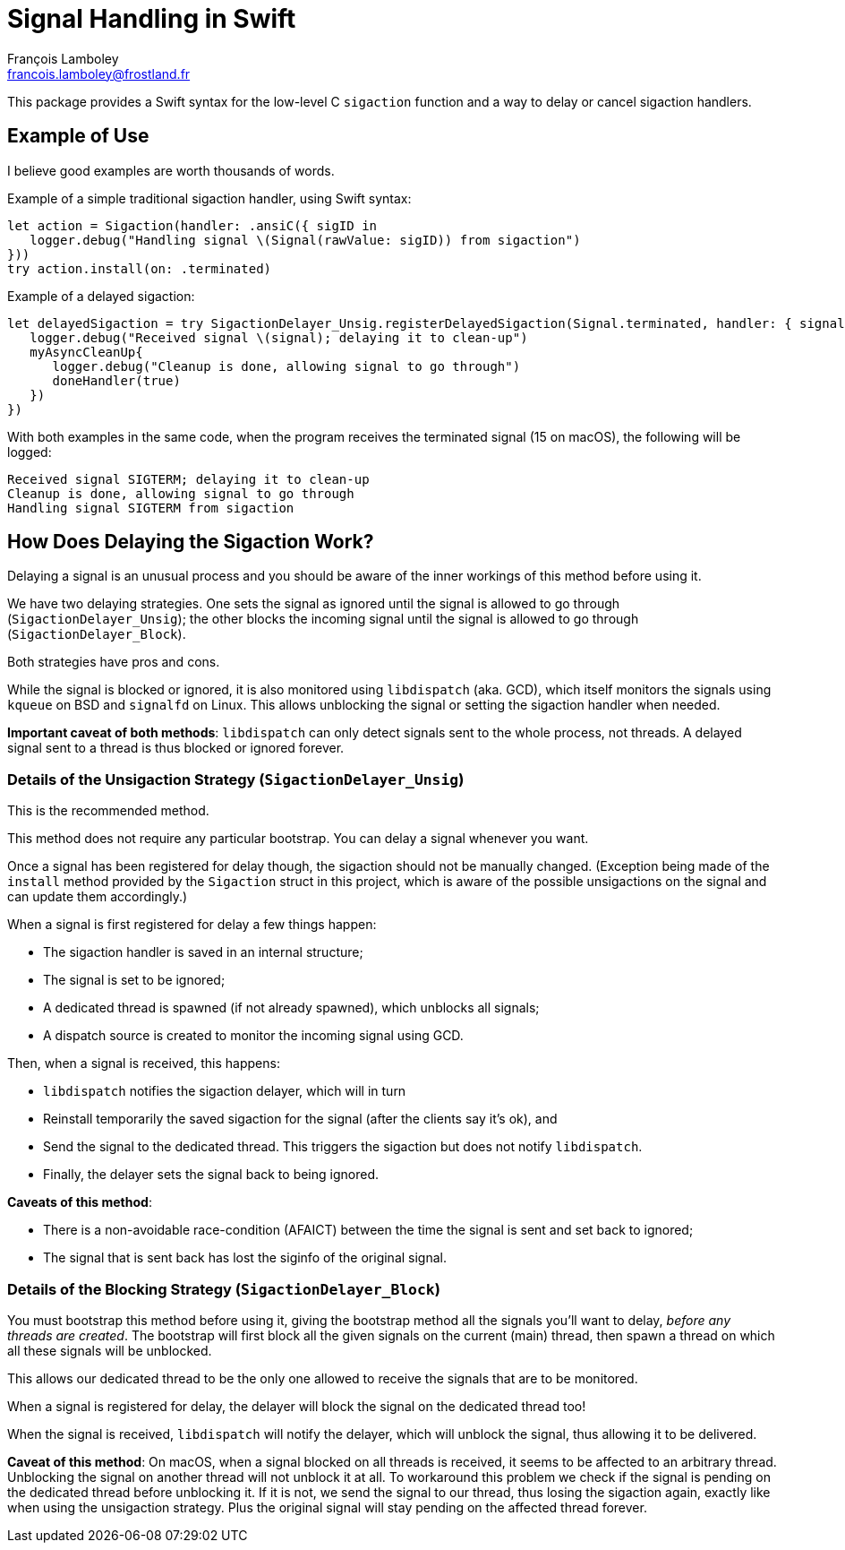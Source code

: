 = Signal Handling in Swift
François Lamboley <francois.lamboley@frostland.fr>

This package provides a Swift syntax for the low-level C `sigaction` function
and a way to delay or cancel sigaction handlers.

== Example of Use

I believe good examples are worth thousands of words.

Example of a simple traditional sigaction handler, using Swift syntax:

[source,swift]
----
let action = Sigaction(handler: .ansiC({ sigID in
   logger.debug("Handling signal \(Signal(rawValue: sigID)) from sigaction")
}))
try action.install(on: .terminated)
----

Example of a delayed sigaction:

[source,swift]
----
let delayedSigaction = try SigactionDelayer_Unsig.registerDelayedSigaction(Signal.terminated, handler: { signal, doneHandler in
   logger.debug("Received signal \(signal); delaying it to clean-up")
   myAsyncCleanUp{
      logger.debug("Cleanup is done, allowing signal to go through")
      doneHandler(true)
   })
})
----

With both examples in the same code, when the program receives the terminated
signal (15 on macOS), the following will be logged:

[source,text]
----
Received signal SIGTERM; delaying it to clean-up
Cleanup is done, allowing signal to go through
Handling signal SIGTERM from sigaction
----

== How Does Delaying the Sigaction Work?

Delaying a signal is an unusual process and you should be aware of the inner
workings of this method before using it.

We have two delaying strategies. One sets the signal as ignored until the signal
is allowed to go through (`SigactionDelayer_Unsig`); the other blocks the
incoming signal until the signal is allowed to go through
(`SigactionDelayer_Block`).

Both strategies have pros and cons.

While the signal is blocked or ignored, it is also monitored using `libdispatch`
(aka. GCD), which itself monitors the signals using `kqueue` on BSD and
`signalfd` on Linux. This allows unblocking the signal or setting the sigaction
handler when needed.

**Important caveat of both methods**: `libdispatch` can only detect signals sent
to the whole process, not threads. A delayed signal sent to a thread is thus
blocked or ignored forever.

=== Details of the Unsigaction Strategy (`SigactionDelayer_Unsig`)

This is the recommended method.

This method does not require any particular bootstrap. You can delay a signal
whenever you want.

Once a signal has been registered for delay though, the sigaction should not be
manually changed. (Exception being made of the `install` method provided by the
`Sigaction` struct in this project, which is aware of the possible unsigactions
on the signal and can update them accordingly.)

When a signal is first registered for delay a few things happen:

* The sigaction handler is saved in an internal structure;
* The signal is set to be ignored;
* A dedicated thread is spawned (if not already spawned), which unblocks all
signals;
* A dispatch source is created to monitor the incoming signal using GCD.

Then, when a signal is received, this happens:

* `libdispatch` notifies the sigaction delayer, which will in turn
* Reinstall temporarily the saved sigaction for the signal (after the clients
say it’s ok), and
* Send the signal to the dedicated thread. This triggers the sigaction but does
not notify `libdispatch`.
* Finally, the delayer sets the signal back to being ignored.

**Caveats of this method**:

* There is a non-avoidable race-condition (AFAICT) between the time the signal
is sent and set back to ignored;
* The signal that is sent back has lost the siginfo of the original signal.

=== Details of the Blocking Strategy (`SigactionDelayer_Block`)

You must bootstrap this method before using it, giving the bootstrap method all
the signals you’ll want to delay, _before any threads are created_.
The bootstrap will first block all the given signals on the current (main)
thread, then spawn a thread on which all these signals will be unblocked.

This allows our dedicated thread to be the only one allowed to receive the
signals that are to be monitored.

When a signal is registered for delay, the delayer will block the signal on the
dedicated thread too!

When the signal is received, `libdispatch` will notify the delayer, which will
unblock the signal, thus allowing it to be delivered.

**Caveat of this method**: On macOS, when a signal blocked on all threads is
received, it seems to be affected to an arbitrary thread. Unblocking the signal
on another thread will not unblock it at all. To workaround this problem we
check if the signal is pending on the dedicated thread before unblocking it. If
it is not, we send the signal to our thread, thus losing the sigaction again,
exactly like when using the unsigaction strategy. Plus the original signal will
stay pending on the affected thread forever.
